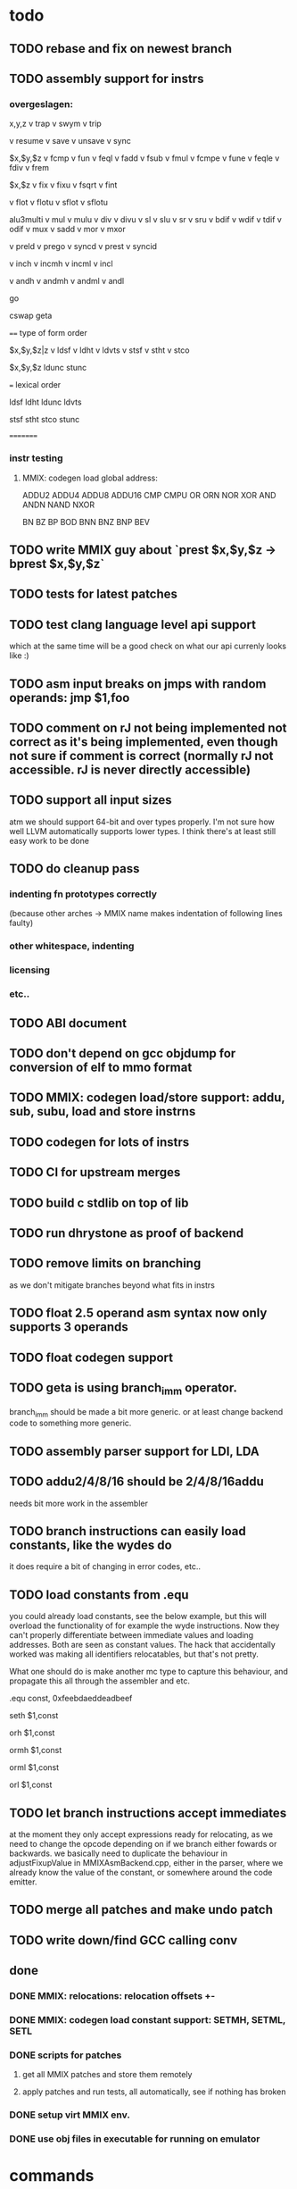 * todo
** TODO rebase and fix on newest branch
** TODO assembly support for instrs
*** overgeslagen:
x,y,z
v trap
v swym
v trip

v resume
v save
v unsave
v sync

$x,$y,$z
v fcmp
v fun
v feql
v fadd
v fsub
v fmul
v fcmpe
v fune
v feqle
v fdiv
v frem

$x,$z
v fix
v fixu
v fsqrt
v fint

v flot
v flotu
v sflot
v sflotu

alu3multi
v mul
v mulu
v div
v divu
v sl
v slu
v sr
v sru
v bdif
v wdif
v tdif
v odif
v mux
v sadd
v mor
v mxor

v preld
v prego
v syncd
v prest
v syncid

v inch
v incmh
v incml
v incl

v andh
v andmh
v andml
v andl

go

cswap
geta

====
type of form order

$x,$y,$z|z
v ldsf
v ldht
v ldvts
v stsf
v stht
v stco

$x,$y,$z
ldunc
stunc

===
lexical order

ldsf
ldht
ldunc
ldvts

stsf
stht
stco
stunc

=========
*** instr testing
**** MMIX: codegen load global address:
ADDU2
ADDU4
ADDU8
ADDU16
CMP
CMPU
OR
ORN
NOR
XOR
AND
ANDN
NAND
NXOR

BN
BZ
BP
BOD
BNN
BNZ
BNP
BEV

** TODO write MMIX guy about `prest $x,$y,$z -> bprest $x,$y,$z`
** TODO tests for latest patches
** TODO test clang language level api support
which at the same time will be a good check on what our api currenly looks like :)
** TODO asm input breaks on jmps with random operands: jmp $1,foo
** TODO comment on rJ not being implemented not correct as it's being implemented, even though not sure if comment is correct (normally rJ not accessible. rJ is never directly accessible)
** TODO support all input sizes
atm we should support 64-bit and over types properly. I'm not sure how well LLVM automatically supports lower types. I think there's at least still easy work to be done
** TODO do cleanup pass
*** indenting fn prototypes correctly
(because other arches -> MMIX name makes indentation of following lines faulty)
*** other whitespace, indenting
*** licensing
*** etc..
** TODO ABI document
** TODO don't depend on gcc objdump for conversion of elf to mmo format
** TODO MMIX: codegen load/store support: addu, sub, subu, load and store instrns
** TODO codegen for lots of instrs
** TODO CI for upstream merges
** TODO build c stdlib on top of lib
** TODO run dhrystone as proof of backend
** TODO remove limits on branching
as we don't mitigate branches beyond what fits in instrs
** TODO float 2.5 operand asm syntax now only supports 3 operands
** TODO float codegen support
** TODO geta is using branch_imm operator. 
branch_imm should be made a bit more generic. or at least change backend code to something more generic.
** TODO assembly parser support for LDI, LDA
** TODO addu2/4/8/16 should be 2/4/8/16addu
needs bit more work in the assembler
** TODO branch instructions can easily load constants, like the wydes do
   it does require a bit of changing in error codes, etc..
** TODO load constants from .equ
you could already load constants, see the below example, but this will overload
the functionality of for example the wyde instructions. Now they can't
properly differentiate between immediate values and loading addresses.
Both are seen as constant values. The hack that accidentally worked was
making all identifiers relocatables, but that's not pretty.

What one should do is make another mc type to capture this behaviour,
and propagate this all through the assembler and etc.

# load constant from memory

.equ const, 0xfeebdaeddeadbeef

# CHECK-INST: seth $1,const
# CHECK: encoding: [0xe0'A',0x01'A',0x00,0x00]
# CHECK: fixup A - offset: 0, value: const, kind: fixup_mmix_h
# CHECK-DISASS: e0 01 fe eb     seth $1,0xfeeb
  seth $1,const

# CHECK-INST: orh $1,const
# CHECK: encoding: [0xe8'A',0x01'A',0x00,0x00]
# CHECK: fixup A - offset: 0, value: const, kind: fixup_mmix_h
# CHECK-DISASS: e8 01 fe eb     orh $1,0xfeeb
  orh $1,const

# CHECK-INST: ormh $1,const
# CHECK: encoding: [0xe9'A',0x01'A',0x00,0x00]
# CHECK: fixup A - offset: 0, value: const, kind: fixup_mmix_mh
# CHECK-DISASS: e9 01 da ed     ormh $1,0xdaed
  ormh $1,const

# CHECK-INST: orml $1,const
# CHECK: encoding: [0xea'A',0x01'A',0x00,0x00]
# CHECK: fixup A - offset: 0, value: const, kind: fixup_mmix_ml
# CHECK-DISASS: ea 01 de ad     orml $1,0xdead
  orml $1,const

# CHECK-INST: orl $1,const
# CHECK: encoding: [0xeb'A',0x01'A',0x00,0x00]
# CHECK: fixup A - offset: 0, value: const, kind: fixup_mmix_l
# CHECK-DISASS: eb 01 be ef     orl $1,0xbeef
  orl $1,const

** TODO let branch instructions accept immediates
at the moment they only accept expressions ready for relocating, as we
need to change the opcode depending on if we branch either fowards or backwards.
we basically need to duplicate the behaviour in adjustFixupValue in MMIXAsmBackend.cpp,
either in the parser, where we already know the value of the constant, or somewhere around
the code emitter.
** TODO merge all patches and make undo patch
** TODO write down/find GCC calling conv
** done
*** DONE MMIX: relocations: relocation offsets +-
*** DONE MMIX: codegen load constant support: SETMH, SETML, SETL
*** DONE scripts for patches
**** get all MMIX patches and store them remotely
**** apply patches and run tests, all automatically, see if nothing has broken
*** DONE setup virt MMIX env.
*** DONE use obj files in executable for running on emulator
* commands
** lit:
~/code/llvm/build/bin/llvm-lit -v ~/code/llvm/src/llvm/test/MC/MMIX ~/code/llvm/src/llvm/test/CodeGen/MMIX

** mmix gnu:
mmix-as foo.s -o mmix.o
mmix-objdump -d fix.o

** objdump:
llvm-objdump -d fix.o

** llvm-mc:
./bin/llvm-mc -triple=mmix -filetype=obj fix.s -o fix.o
./bin/llvm-mc -triple=mmix -as-lex foo.s
./bin/llvm-mc -triple=mmix -show-encoding foo.s

** llc:
bin/llc -march=mmix ../src/llvm/test/CodeGen/MMIX/alu.ll -view-isel-dags
~/code/llvm/src/llvm/utils/update_llc_test_checks.py -v --llc-binary ~/code/llvm/build/bin/llc ~/code/llvm/src/llvm/test/CodeGen/MMIX/immediates.ll

** llc view dag graphs
One great way to visualize what is going on here is to take advantage of a few LLC command line options. The following options pop up a window displaying the SelectionDAG at specific times (if you only get errors printed to the console while using this, you probably need to configure your system to add support for it).

  --view-bfi-func-name=<string>                                   - The option to specify the name of the function whose CFG will be displayed.
  --view-block-freq-propagation-dags=<value>                      - Pop up a window to show a dag displaying how block frequencies propagation through the CFG.
  --view-block-layout-with-bfi=<value>                            - Pop up a window to show a dag displaying MBP layout and associated block frequencies of the CFG.
  --view-dag-combine-lt-dags                                      - Pop up a window to show dags before the post legalize types dag combine pass
  --view-dag-combine1-dags                                        - Pop up a window to show dags before the first dag combine pass
  --view-dag-combine2-dags                                        - Pop up a window to show dags before the second dag combine pass
  --view-edge-bundles                                             - Pop up a window to show edge bundle graphs
  --view-isel-dags                                                - Pop up a window to show isel dags as they are selected
  --view-legalize-dags                                            - Pop up a window to show dags before legalize
  --view-legalize-types-dags                                      - Pop up a window to show dags before legalize types
  --view-machine-block-freq-propagation-dags=<value>              - Pop up a window to show a dag displaying how machine block frequencies propagate through the CFG.
  --view-misched-cutoff=<uint>                                    - Hide nodes with more predecessor/successor than cutoff
  --view-misched-dags                                             - Pop up a window to show MISched dags after they are processed
  --view-sched-dags                                               - Pop up a window to show sched dags as they are processed
  --view-slp-tree                                                 - Display the SLP trees with Graphviz
  --view-sunit-dags                                               - Pop up a window to show SUnit dags after they are processed

subset:

    -view-dag-combine1-dags displays the DAG after being built, before the first optimization pass.
    -view-legalize-dags displays the DAG before Legalization.
    -view-dag-combine2-dags displays the DAG before the second optimization pass.
    -view-isel-dags displays the DAG before the Select phase.
    -view-sched-dags displays the DAG before Scheduling.

The -view-sunit-dags displays the Scheduler’s dependency graph. This graph is based on the final SelectionDAG, with nodes that must be scheduled together bundled into a single scheduling-unit node, and with immediate operands and other nodes that aren’t relevant for scheduling omitted.

The option -filter-view-dags allows to select the name of the basic block that you are interested to visualize and filters all the previous view-*-dags options.

** compiling mmix progs
clang test.c --target=mmix -c
clang crt0.s --target=mmix -c
ld.lld -Ttext=80000 crt0.o test.o -o test-lld.elf
mmix-objcopy -O mmo test-lld.elf test-lld.mmo
mmix -i test-lld.mmo
* wonderings
** the Object/MMIX/elf-flags.yaml test
*** doesn't fill in the text representation of the EF_MMIX_ABI_GNU flag like RISCV does. Perhaps this is filled in later, once we have a proper backend? Doesn't seem very important, so I'll leave it.
*** isn't picked up by the lit tests for now, just like the riscv one doesn't. Perhaps check later.
** lib/Target/MMIX/MMIXTargetMachine: kinda winged the MMIX layout in computeDataLayout.
*** Perhaps it's time for an architecture document.
*** Check GCC implementation for their settings
** lib/Target/MMIX/MMIXTargetMachine, MMIXTargetMachine::MMIXTargetMachine
missing Subtarget initializer compared with Lanai and RISCV. Guessing we don't need it yet.
** lib/Target/MMIX/MCTargetDesc/MMIXAsmBackend.cpp - MMIXELFObjectWriter.cpp
We're passing on OSABI from target triple to MCELFObjectTargetWriter.
We obv know we don't have an OSABI and have our own abi that we might want to swap out,
but I'm guessing that this might be slightly unrelated. Investigate.

** to understand for code emitting
*** what is our calling convention :)
**()** MMIX.td -> calling convention setup
*** MMIXISelDAGToDAG: how does this work?
*** MMIXISelLowering.cpp: function alignments?
**** setMinFunctionAlignment(3); setPrefFunctionAlignment(3);
*** MMIXISelLowering.cpp: stack point register?
**** I believe should be 254 as per CConv of GCC:
**** setStackPointerRegisterToSaveRestore(MMIX::r254);
** all these include headers in cpp files really necessary
*** ex: MMIXInstrInfo.cpp (prolly bcause of the included .inc file)
** MMIXRegisterInfo.cpp: MMIXRegisterInfo constructor first arg, 0 ok?
** uimm24 type in tablegen has OtherVT as parent class, instead of i24, as that doesn't exist.
why doesn't this exist and what does OtherVT mean? And do we care?

** MMIXInstrInfo.td: pattern classes 2nd arg doubles for imm and reg last operand.
For riscv these are explicitly separated.
class PatGprGpr<SDPatternOperator OpNode, MMIX3op Inst>
    : Pat<(OpNode GPR:$y, GPR:$z), (Inst GPR:$y, GPR:$z)>;
class PatGprUimm8<SDPatternOperator OpNode, MMIX3op Inst>
    : Pat<(OpNode GPR:$y, uimm8:$z), (Inst GPR:$y, uimm8:$z)>;
** MMIXRegisterInfo: eliminateFrameIndex: Offset now can't be between -262144 and 262140,
so guessing branch limit. But I don't actually know what instr this limit is for..
actually thinking its for sto/ldo
*** how does eliminateframeindex and frame lowering work codewise anyways
** MMIXInstrInfo: storeRegToStackSlot, loadRegFromStackSlot:
how to add temp regs? and What does regstate Define/Kill/etc actually mean?
at the moment, hardwired to reg 252, which doesn't seem like SUCH a good idea.
** in MMIXInstrFormats, what is meaning of SDT_...
** how does the call chain thing work exactly? write sdnode graphs.
** when do you need to mark regs as reserved? (MMIXRegisterInfo.cpp)
* useful info
** mmixal trap enums
stdin=0, stdout=1, stderr=2

typedef enum
{ Halt=0, Fopen=1, Fclose=2, Fread=3, Fgets=4,
  Fgetws=5, Fwrite=6, Fput=7, Fputws=8, Fseek=9, Ftell=10}
syscall;

* not needing this yet
*** constants
def H_IMM : SDNodeXForm<imm, [{
	  return CurDAG->getTargetConstant(((N->getZExtValue()) >> 48) & 0xfffff,
	                                   SDLoc(N), N->getValueType(0));
	}]>;

def MH_IMM : SDNodeXForm<imm, [{
	  return CurDAG->getTargetConstant(((N->getZExtValue()) >> 32) & 0xfffff,
	                                   SDLoc(N), N->getValueType(0));
	}]>;

def ML_IMM : SDNodeXForm<imm, [{
	  return CurDAG->getTargetConstant(((N->getZExtValue()) >> 16) & 0xfffff,
	                                   SDLoc(N), N->getValueType(0));
	}]>;

def L_IMM : SDNodeXForm<imm, [{
	  return CurDAG->getTargetConstant((N->getZExtValue()) & 0xfffff,
	                                   SDLoc(N), N->getValueType(0));
	}]>;

*** load/store special registers
// special register loads
def : Pat<(load SR:$x), (LDO_I (GET SR:$x), 0)>;
def : Pat<(load (add SR:$x, uimm8:$z)), (LDO_I (GET SR:$x), uimm8:$z)>;

// special register stores
def : Pat<(store SR:$x, GPR:$y), (STO_I (GET SR:$x), GPR:$y, 0)>;

*** MMIXRegisterInfo.cpp
  -> eliminateFrameIndex: we account for all instrs with frame indices, so we're ok here
static bool isConvertableRegOp(unsigned Opcode) {
  switch (Opcode) {
  // loads
  case MMIX::LDB_I:
  case MMIX::LDBU_I:
  case MMIX::LDW_I:
  case MMIX::LDWU_I:
  case MMIX::LDT_I:
  case MMIX::LDTU_I:
  case MMIX::LDO_I:
  // stores
  case MMIX::STB_I:
  case MMIX::STW_I:
  case MMIX::STT_I:
  case MMIX::STO_I:
  // misc
  case MMIX::ADD_I:
    return true;
  default:
    return false;
  }
}
